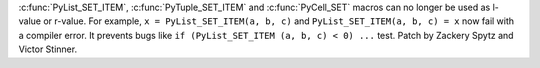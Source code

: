 :c:func:`PyList_SET_ITEM`, :c:func:`PyTuple_SET_ITEM` and :c:func:`PyCell_SET`
macros can no longer be used as l-value or r-value.  For example,
``x = PyList_SET_ITEM(a, b, c)`` and ``PyList_SET_ITEM(a, b, c) = x`` now fail
with a compiler error. It prevents bugs like
``if (PyList_SET_ITEM (a, b, c) < 0) ...`` test.
Patch by Zackery Spytz and Victor Stinner.

